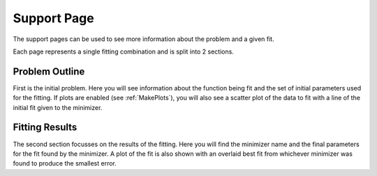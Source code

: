 .. _support_pages:

============
Support Page
============

The support pages can be used to see more information about the problem and a
given fit.

Each page represents a single fitting combination and is split into 2 sections.

Problem Outline
***************

First is the initial problem. Here you will see information about the function
being fit and the set of initial parameters used for the fitting.
If plots are enabled (see :ref:`MakePlots`), you will also see a scatter plot
of the data to fit with a line of the initial fit given to the minimizer.

Fitting Results
***************

The second section focusses on the results of the fitting. Here you will find
the minimizer name and the final parameters for the fit found by the minimizer.
A plot of the fit is also shown with an overlaid best fit from whichever
minimizer was found to produce the smallest error.
